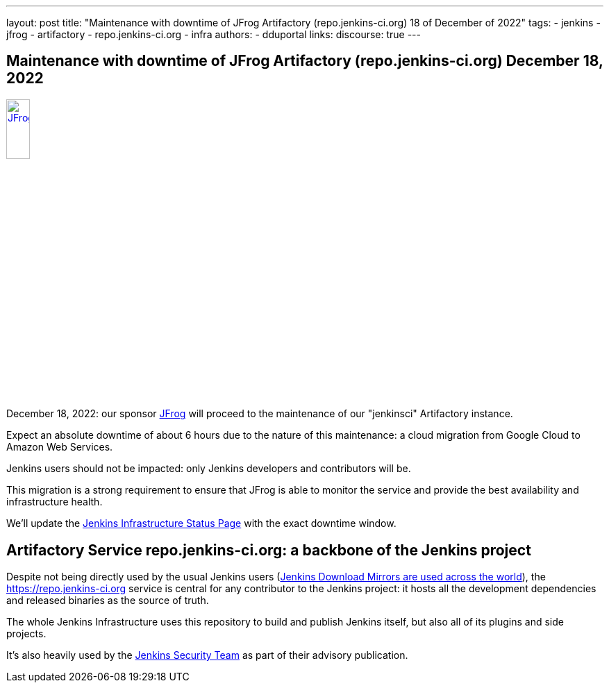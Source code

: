 ---
layout: post
title: "Maintenance with downtime of JFrog Artifactory (repo.jenkins-ci.org) 18 of December of 2022"
tags:
- jenkins
- jfrog
- artifactory
- repo.jenkins-ci.org
- infra
authors:
- dduportal
// opengraph:
//   image: /images/post-images/2022-10-13-jenkins-newsletter/centered-newsletter.png
links:
  discourse: true
---

== Maintenance with downtime of JFrog Artifactory (repo.jenkins-ci.org) December 18, 2022

image::/images/sponsors/jfrog.png[JFrog, width=20%, align=center, link="https://jfrog.com/"]

December 18, 2022: our sponsor link:https://jfrog.com/[JFrog] will proceed to the maintenance of our "jenkinsci" Artifactory instance.

Expect an absolute downtime of about 6 hours due to the nature of this maintenance: a cloud migration from Google Cloud to Amazon Web Services.

Jenkins users should not be impacted: only Jenkins developers and contributors will be.

This migration is a strong requirement to ensure that JFrog is able to monitor the service and provide the best availability and infrastructure health.

We'll update the link:https://status.jenkins.io[Jenkins Infrastructure Status Page] with the exact downtime window.

== Artifactory Service repo.jenkins-ci.org: a backbone of the Jenkins project

Despite not being directly used by the usual Jenkins users (link:https://www.jenkins.io/download/mirrors/[Jenkins Download Mirrors are used across the world]),
the https://repo.jenkins-ci.org service is central for any contributor to the Jenkins project: it hosts all the development dependencies and released binaries as the source of truth.

The whole Jenkins Infrastructure uses this repository to build and publish Jenkins itself, but also all of its plugins and side projects.

It's also heavily used by the link:https://www.jenkins.io/security/team/[Jenkins Security Team] as part of their advisory publication.

